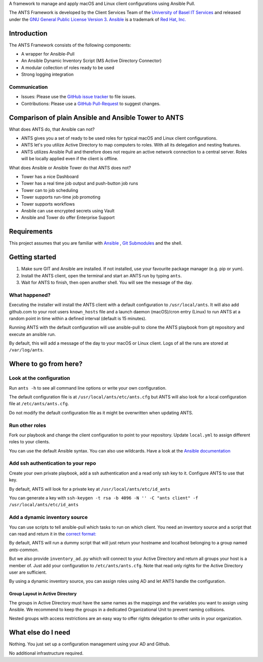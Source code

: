 A framework to manage and apply macOS and Linux client configurations using Ansible Pull.

The ANTS Framework is developed by the Client Services Team of the `University of Basel <https://www.unibas.ch/>`__ `IT Services <https://its.unibas.ch>`__
and released under the `GNU General Public License Version 3 <https://www.gnu.org/licenses/gpl-3.0.en.html>`__. `Ansible <https://docs.ansible.com/ansible/latest/index.html>`__ is a trademark of `Red Hat, Inc. <https://www.redhat.com>`__

------------
Introduction
------------
The ANTS Framework consists of the following components:

- A wrapper for Ansible-Pull
- An Ansible Dynamic Inventory Script (MS Active Directory Connector)
- A modular collection of roles ready to be used
- Strong logging integration

.. image:: ANTS_Client.svg
   :align: center 

Communication
-------------
- Issues: Please use the `GitHub issue tracker <https://github.com/ANTS-Framework/ants-framework.github.io/issues>`__ to file issues.
- Contributions: Please use a `GitHub Pull-Request <https://github.com/ANTS-Framework/ants-framework.github.io/pulls>`__ to suggest changes.

-----------------------------------------------------
Comparison of plain Ansible and Ansible Tower to ANTS
-----------------------------------------------------

What does ANTS do, that Ansible can not?

- ANTS gives you a set of ready to be used roles for typical macOS and Linux client configurations.
- ANTS let's you utilize Active Directory to map computers to roles. With all its delegation and nesting features.
- ANTS utilizes Ansible Pull and therefore does not require an active network connection to a central server. Roles will be locally applied even if the client is offline. 

What does Ansible or Ansible Tower do that ANTS does not?

- Tower has a nice Dashboard
- Tower has a real time job output and push-button job runs
- Tower can to job scheduling
- Tower supports run-time job promoting
- Tower supports workflows
- Ansbile can use encrypted secrets using Vault
- Ansible and Tower do offer Enterprise Support

------------
Requirements
------------
This project assumes that you are familiar with `Ansible <https://www.ansible.com/>`__
, `Git Submodules <https://git-scm.com/book/en/v2/Git-Tools-Submodules>`__ and the shell.

---------------
Getting started
---------------
#. Make sure GIT and Ansible are installed. If not installed, use your favourite package manager (e.g. pip or yum).
#. Install the ANTS client, open the terminal and start an ANTS run by typing ``ants``.
#. Wait for ANTS to finish, then open another shell. You will see the message of the day.

What happened?
--------------
Executing the installer will install the ANTS client with a default configuration
to ``/usr/local/ants``. It will also add github.com to your root users ``known_hosts`` file and
a launch daemon (macOS)/cron entry (Linux) to run ANTS at a random point in time within
a defined interval (default is 15 minutes).

Running ANTS with the default configuration will use ansible-pull to clone the ANTS playbook from git repository and execute an ansible run.

By default, this will add a message of the day to your macOS or Linux client. Logs of all the runs are stored at ``/var/log/ants``.

----------------------
Where to go from here?
----------------------

Look at the configuration
-------------------------
Run ``ants -h`` to see all command line options or write your own configuration.

The default configuration file is at ``/usr/local/ants/etc/ants.cfg`` but ANTS
will also look for a local configuration file at ``/etc/ants/ants.cfg``.

Do not modify the default configuration file as it might be overwritten when updating ANTS.

Run other roles
---------------
Fork our playbook and change the client configuration to point to your repository. Update ``local.yml`` to assign different roles to your clients.

You can use the default Ansible syntax. You can also use wildcards. Have a look at the
`Ansible documentation <http://docs.ansible.com/ansible/latest/playbooks_intro.html>`__

Add ssh authentication to your repo
-----------------------------------
Create your own private playbook, add a ssh authentication and a read only ssh key to it.
Configure ANTS to use that key.

By default, ANTS will look for a private key at ``/usr/local/ants/etc/id_ants``

You can generate a key with ``ssh-keygen -t rsa -b 4096 -N '' -C "ants client" -f /usr/local/ants/etc/id_ants``

Add a dynamic inventory source
------------------------------
You can use scripts to tell ansible-pull which tasks to run on which client.
You need an inventory source and a script that can read and return it in the
`correct format: <http://docs.ansible.com/ansible/latest/dev_guide/developing_inventory.html>`__

By default, ANTS will run a dummy script that will just return your hostname and localhost belonging to a group
named *ants-common*.

But we also provide ``inventory_ad.py`` which will connect to your Active Directory and return all groups your
host is a member of. Just add your configuration to ``/etc/ants/ants.cfg``. Note that read only rights for the
Active Directory user are sufficient.

By using a dynamic inventory source, you can assign roles using AD and let ANTS handle the configuration.

Group Layout in Active Directory
________________________________
The groups in Active Directory must have the same names as the mappings and the variables you want to assign
using Ansible. We recommend to keep the groups in a dedicated Organizational Unit to prevent naming collisions.

Nested groups with access restrictions are an easy way to offer rights delegation to other units in your organization.

-------------------
What else do I need
-------------------
Nothing. You just set up a configuration management using your AD and Github.

No additional infrastructure required.
